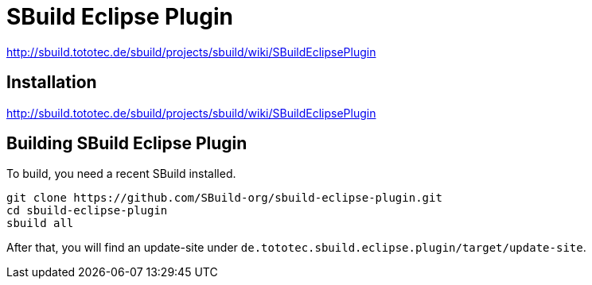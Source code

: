 = SBuild Eclipse Plugin

http://sbuild.tototec.de/sbuild/projects/sbuild/wiki/SBuildEclipsePlugin


== Installation

http://sbuild.tototec.de/sbuild/projects/sbuild/wiki/SBuildEclipsePlugin

== Building SBuild Eclipse Plugin

To build, you need a recent SBuild installed.

----
git clone https://github.com/SBuild-org/sbuild-eclipse-plugin.git
cd sbuild-eclipse-plugin
sbuild all
----

After that, you will find an update-site under `de.tototec.sbuild.eclipse.plugin/target/update-site`.
